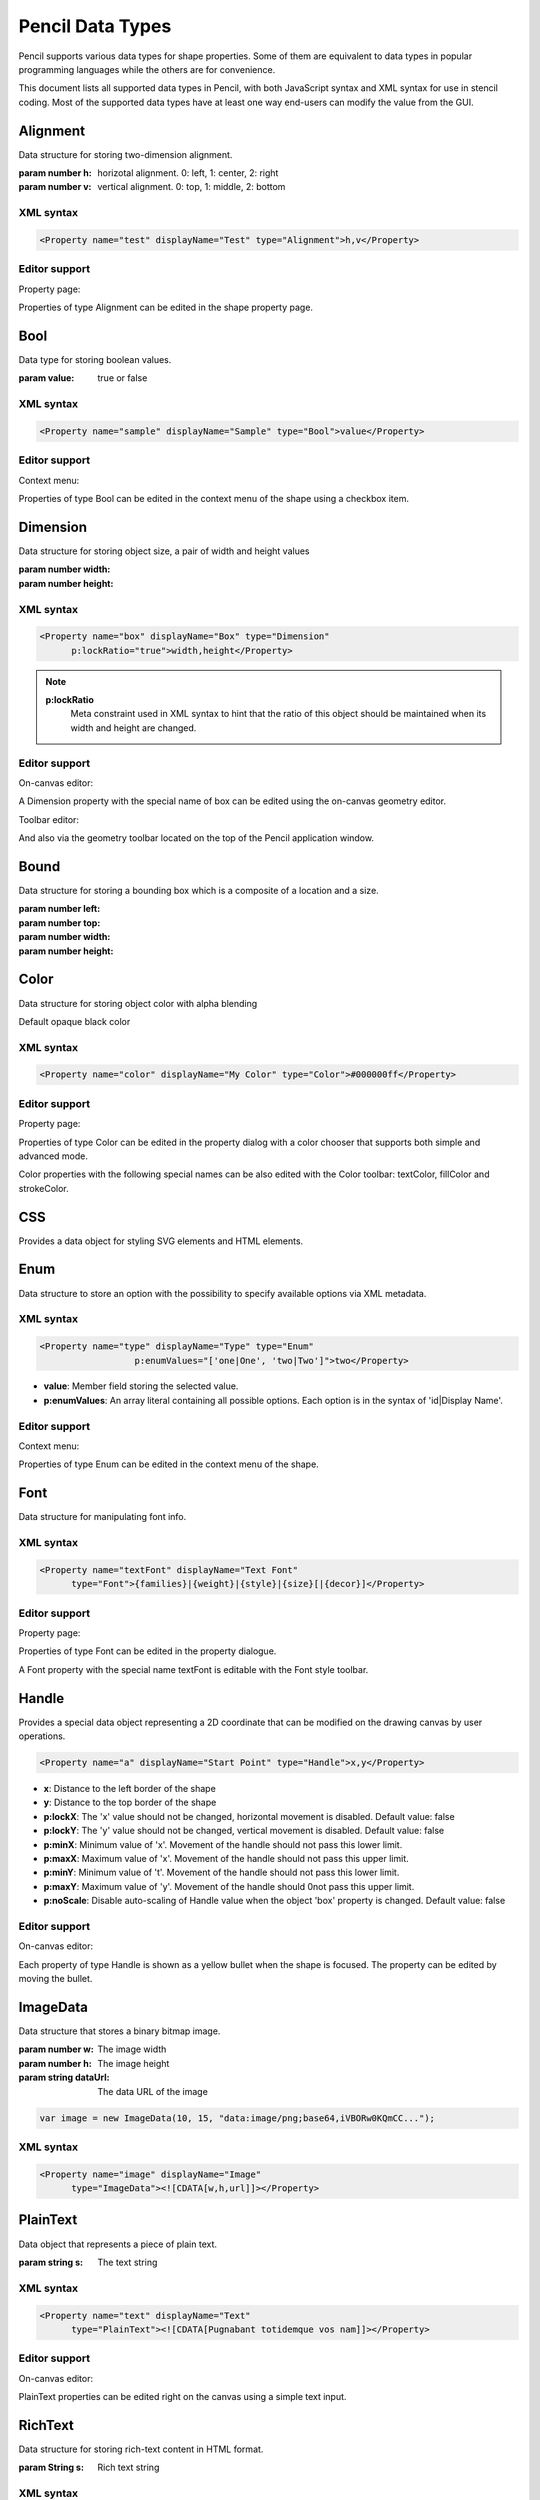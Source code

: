 Pencil Data Types
=================

Pencil supports various data types for shape properties. Some of them are
equivalent to data types in popular programming languages while the others are
for convenience.

This document lists all supported data types in Pencil, with both JavaScript
syntax and XML syntax for use in stencil coding. Most of the supported data
types have at least one way end-users can modify the value from the GUI.


Alignment
---------

Data structure for storing two-dimension alignment.

.. class:: Alignment(h, v)

    :param number h: horizotal alignment. 0: left, 1: center, 2: right
    :param number v: vertical alignment. 0: top, 1: middle, 2: bottom

    .. function:: static Alignment.fromString(s)

        :param string s: string representation
        :returns: Alignment built from string representation

    .. function:: Alignment.toString()

        :returns: String representation of the Alignment

XML syntax
^^^^^^^^^^

.. code-block:: xml

    <Property name="test" displayName="Test" type="Alignment">h,v</Property>


Editor support
^^^^^^^^^^^^^^

Property page:

Properties of type Alignment can be edited in the shape property page.

.. image:: /images/alignment-prop-editor.png

Bool
----

Data type for storing boolean values.

.. class:: Bool(value)

    :param value: true or false

    .. function:: Bool.fromString(s)

        :param s: String representation
        :returns: Bool built from String representation

    .. function:: Bool.toString()

        :returns: String representation of this Bool

    .. function:: Bool.negative()

        :returns: negated Bool object

XML syntax
^^^^^^^^^^

.. code-block:: xml

    <Property name="sample" displayName="Sample" type="Bool">value</Property>


Editor support
^^^^^^^^^^^^^^

Context menu:

Properties of type Bool can be edited in the context menu of the shape using a
checkbox item.

.. image:: /images/bool-menu-editor.png


.. _Dimension:

Dimension
---------

Data structure for storing object size, a pair of width and height values

.. class:: Dimension(width, height)

    :param number width:
    :param number height:

    .. function:: Dimension.fromString(s)

        :param string s:
        :returns: Build a Dimension object from its string presentation.

    .. function:: Dimension.toString()

        :returns: String representation of the object

    .. function:: Dimension.narrowed(paddingX[, paddingY])

        :param number paddingX:
        :param number paddingY:
        :returns: Return a new Dimension object with is created by narrowing
                  the callee by the provided paddings. If paddingY is omitted,
                  paddingX will be used for both directions.

XML syntax
^^^^^^^^^^

.. code-block:: xml

    <Property name="box" displayName="Box" type="Dimension"
          p:lockRatio="true">width,height</Property>

.. note::

    **p:lockRatio**
        Meta constraint used in XML syntax to hint that the ratio of this
        object should be maintained when its width and height are changed.

Editor support
^^^^^^^^^^^^^^

On-canvas editor:

A Dimension property with the special name of box can be edited using the
on-canvas geometry editor.

.. image:: /images/box-onscreen-editor.png

Toolbar editor:

And also via the geometry toolbar located on the top of the Pencil application
window.

.. image:: /images/box-toolbar-editor.png

Bound
-----

Data structure for storing a bounding box which is a composite of a location
and a size.

.. class:: Bound(left, top, width, height)

    :param number left:
    :param number top:
    :param number width:
    :param number height:


    .. function:: static Bound.fromBox(box, paddingX, paddingY)

        :param box:
        :param number paddingX:
        :param number paddingY:
        :returns:  a new Bound object from a Dimension object narrowed down on
                   each sides using the provided paddings

        .. code-block:: js

            var b = Bound.fromBox(box, x, y);
            //equals to:
            var b = new Bound(x, y, box.w - 2 * x, box.h - 2 * y)


    .. function:: static Bound.fromString(s)

        :param String s:
        :reutrns: Build a Bound object from its string presentation


    .. function:: Bound.toString()

        :returns: string presentation

    .. function:: Bound.narrowed(paddingX, paddingY)

        :param number paddingX:
        :param number paddingY:
        :returns: a new Bound object by using the callee and narrowing down
                  each sides by the provided paddings


.. _Color:

Color
-----

Data structure for storing object color with alpha blending

.. class:: Color()

    Default opaque black color

    .. function:: static Color.fromString(String)

        :param String s: color representation
        :returns: a color object from string presentation in CSS numerical
                  color syntax.

        .. code-block:: js

            Color.fromString("#ffffffff"); // solid white
            Color.fromString("#ffffff"); // also solid white
            Color.fromString("rgb(255, 0, 0)"); // solid red

            // semi-transparent blue:
            Color.fromString("rgba(0, 0, 255, 0.5)");

            Color.fromString("transparent"); //transparent

            //semi-transparent black:
            Color.fromString("#00000033");

    .. function:: Color.toString()

        :returns: the extended hexa string presentation of the color: #RRGGBBAA

    .. function:: Color.toRGBString()

        :returns: the CSS color in the format of "rgb(red, green, blue)"

    .. function:: Color.toRGBAString()

        :returns: the CSS color in the format of "rgba(red, green, blue, alpha)"

    .. function:: Color.shaded(percent)

        :param number percent:
        :returns: a darker version of a color using the provided percent.

    .. function:: Color.hollowed(percent)

        :param number percent:
        :returns: a more transparent version of a color by the provided percent.

    .. function:: Color.inverse()

        :returns: negative version of a color

    .. function:: Color.transparent()

        :returns: a fully transparent version of a color

XML syntax
^^^^^^^^^^

.. code-block:: xml

    <Property name="color" displayName="My Color" type="Color">#000000ff</Property>


Editor support
^^^^^^^^^^^^^^

Property page:

Properties of type Color can be edited in the property dialog with a color
chooser that supports both simple and advanced mode.

.. image:: /images/color-prop-editor.png

Color properties with the following special names can be also edited with the
Color toolbar: textColor, fillColor and strokeColor.

CSS
---

Provides a data object for styling SVG elements and HTML elements.

.. class:: CSS()


    .. function:: CSS.set(name, value)

        :param string name: CSS property to set
        :param string value: Value to set the property to
        :returns: CSS object with newly added property

        CSS Sets a CSS property value, overriding existing one if any and
        returns the object itself.


    .. function:: CSS.toString()

        :returns: a string containing all specified properties.

    .. function:: CSS.clear()

        :returns: empty CSS object

        Removes all properties contained in a CSS object and returns the object
        itself.

    .. function:: CSS.unset(name)

        :param string name: Removes a specific property from a CSS object if any
        :returns: the object itself.

    .. function:: CSS.get(name)

        :returns: the properties value.


    .. function:: CSS.contains(name)

        :returns: Check whether a CSS object contains the property.

    .. function:: CSS.setIfNot(name, value)

        Sets value to a property if it was not set, returns the object itself

    .. function:: static CSS.fromString(literal)

        Parses the CSS string and creates a CSS object containing all parsed
        property/value pairs.

    .. function:: CSS.importRaw(literal)

        Parses the CSS string and add all parsed property/value pairs to the
        object overriding any existing properties.

Enum
----

Data structure to store an option with the possibility to specify available options via XML metadata.

XML syntax
^^^^^^^^^^

.. code-block:: xml

    <Property name="type" displayName="Type" type="Enum"
                      p:enumValues="['one|One', 'two|Two']">two</Property>

* **value**: Member field storing the selected value.
* **p:enumValues**: An array literal containing all possible options. Each
  option is in the syntax of 'id|Display Name'.

Editor support
^^^^^^^^^^^^^^

Context menu:

.. image:: /images/enum-menu-editor.png

Properties of type Enum can be edited in the context menu of the shape.

Font
----

Data structure for manipulating font info.

.. class:: Font()

    .. function:: static Font.fromString(s)

        :param String s:
        :returns: a Font object from its string presentation.

    .. function:: Font.getPixelHeight()

        :returns: the font height in pixels;

    .. function:: Font.toString()

        :returns: a string representing the font object.

    .. function:: Font.toCSSFontString()

        :returns: the string presentation of the font object in CSS syntax.

    .. function:: Font.getFamilies()

        :returns: the families field of the font.


XML syntax
^^^^^^^^^^

.. code-block:: xml

    <Property name="textFont" displayName="Text Font"
          type="Font">{families}|{weight}|{style}|{size}[|{decor}]</Property>



Editor support
^^^^^^^^^^^^^^

Property page:

.. image:: /images/font-prop-editor.png

Properties of type Font can be edited in the property dialogue.

A Font property with the special name textFont is editable with the Font style
toolbar.


.. _Handle:

Handle
------

Provides a special data object representing a 2D coordinate that can be
modified on the drawing canvas by user operations.

.. code-block:: xml

    <Property name="a" displayName="Start Point" type="Handle">x,y</Property>

* **x**: Distance to the left border of the shape
* **y**: Distance to the top border of the shape
* **p:lockX**: The 'x' value should not be changed, horizontal movement is
  disabled. Default value: false
* **p:lockY**: The 'y' value should not be changed, vertical movement is
  disabled. Default value: false
* **p:minX**: Minimum value of 'x'. Movement of the handle should not pass this
  lower limit.
* **p:maxX**: Maximum value of 'x'. Movement of the handle should not pass this
  upper limit.
* **p:minY**: Minimum value of 't'. Movement of the handle should not pass this
  lower limit.
* **p:maxY**: Maximum value of 'y'. Movement of the handle should 0not pass
  this upper limit.
* **p:noScale**: Disable auto-scaling of Handle value when the object 'box'
  property is changed. Default value: false

Editor support
^^^^^^^^^^^^^^

On-canvas editor:

.. image:: /images/handle-onscreen-editor.png

Each property of type Handle is shown as a yellow bullet when the shape is
focused. The property can be edited by moving the bullet.

ImageData
---------

Data structure that stores a binary bitmap image.

.. class:: ImageData(w, h, dataUrl)

    :param number w: The image width
    :param number h: The image height
    :param string dataUrl: The data URL of the image

    .. code-block:: xml

        var image = new ImageData(10, 15, "data:image/png;base64,iVBORw0KQmCC...");

    .. function:: static ImageData.fromString(s)

            :returns: an ImageData object from its string presentation.

    .. function:: ImageData.toString()

        :returns: the string presentation of the object.

XML syntax
^^^^^^^^^^

.. code-block:: xml

    <Property name="image" displayName="Image"
          type="ImageData"><![CDATA[w,h,url]]></Property>

PlainText
---------

Data object that represents a piece of plain text.

.. class::  PlainText(S)

    :param string s: The text string

    .. function:: static PlainText.fromString(s)

        :param string s:
        :returns: Create a PlainText object from given string

    .. function:: PlainText.toString()

        :returns: PlainText object as a String

    .. function:: PlainText.toUpper()

        :returns: uppercase version of this PlainText


XML syntax
^^^^^^^^^^

.. code-block:: xml

    <Property name="text" displayName="Text"
          type="PlainText"><![CDATA[Pugnabant totidemque vos nam]]></Property>


Editor support
^^^^^^^^^^^^^^

On-canvas editor:

.. image:: /images/plaintext-onscreen-editor.png

PlainText properties can be edited right on the canvas using a simple text
input.

RichText
--------

Data structure for storing rich-text content in HTML format.

.. class:: RichText(String s)

    :param String s: Rich text string

    .. function:: static RichText.fromString(String s)

        :param String s: Rich text String
        :returns: a RichText object from the provided JS string

    .. function:: RichText.toString()

        :returns: The String representation of this object

XML syntax
^^^^^^^^^^

.. code-block:: xml

    <Property name="text" displayName="Text"
          type="RichText"><![CDATA[A <b>rich</b> text string]]></Property>


Editor support
^^^^^^^^^^^^^^

On-canvas editor:

.. image:: /images/richtext-onscreen-editor.png

RichText properties can be edited right on the canvas using a rich-text input.

StrokeStyle
-----------

Data structure for storing stroke styling information.

.. class:: StrokeStyle(width, dasharray)

    :param number width:
    :param array dasharray: The dasharray value is specified as a JavaScript array containing lengths of dashes and spaces. More information can be found in the `SVG Specification for Stroke dash array`_.

    .. code-block:: js

        // construct a 'dash-space-dot-space' stroke at 1px width
        var stroke = new StrokeStyle("1,[4,2,1,2]");

    .. function:: static StrokeStyle.fromString(s)

        :param String s:
        :returns: a StrokeStyle object from its string presentation.

    .. function:: StrokeStyle.toString()

        :returns: String representation of this object

    .. function:: StrokeStyle.condensed(ratio)

        :param number ratio:
        :returns: a new version of the callee by condensing the width by the
                  provided ratio.

XML syntax
^^^^^^^^^^

.. code-block:: xml

    <Property name="stroke" type="StrokeStyle"
          displayName="Border Style">w|dasharray</Property>

When the dasharray is omitted, the stroke is considered solid.

.. code-block:: xml

    <Property name="stroke" type="StrokeStyle"
          displayName="Border Style">1|[4,2,1,2]</Property>

Editor support
^^^^^^^^^^^^^^

Property page editor:

.. image:: /images/strokestyle-prop-editor.png

StrokeStyle properties can be edited in the property page of the shape.

ShadowStyle
-----------

Data structure that stores shadow style information.

.. class:: ShadowStyle(dx, dy, size)

    :param number dx:
    :param number dy:
    :param number size:

    .. function:: static ShadowStyle.fromString(s)

        :param String s:
        :returns: a ShadowStyle object from its string presentation

        .. code-block:: js

            var style = ShadowStyle.fromString("3|3|10");

    .. function:: ShadowStyle.toString()

        :returns: The string representation of this object

    .. function:: ShadowStyle.toCSSString()

        :returns: the string representation in CSS syntax.

XML syntax
^^^^^^^^^^

.. code-block:: xml

    <Property name="shadow" type="ShadowStyle"
          displayName="Box Shadow">dx|dy|size</Property>

Editor support
^^^^^^^^^^^^^^

Property page editor:

.. image:: /images/shadowstyle-prop-editor.png

ShadowStyle properties can be edited in the property page of the shape.

.. _SVG Specification for Stroke dash array: http://www.w3.org/TR/SVG/painting.html#StrokeDasharrayProperty
